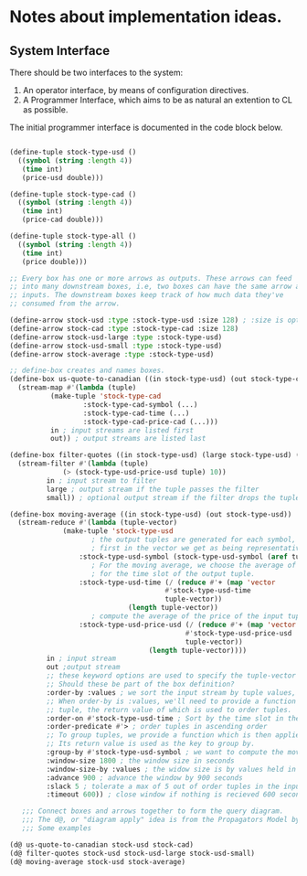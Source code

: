 
* Notes about implementation ideas.

** System Interface  
   There should be two interfaces to the system:
    1. An operator interface, by means of configuration directives.    
    2. A Programmer Interface, which aims to be as natural an extention to CL as 
       possible.
   
   The initial programmer interface is documented in the code block below.
     
    #+BEGIN_SRC lisp

    (define-tuple stock-type-usd ()
      ((symbol (string :length 4))
       (time int)
       (price-usd double)))
    
    (define-tuple stock-type-cad ()
      ((symbol (string :length 4))
       (time int)
       (price-cad double)))
    
    (define-tuple stock-type-all ()
      ((symbol (string :length 4))
       (time int)
       (price double)))
    
    ;; Every box has one or more arrows as outputs. These arrows can feed
    ;; into many downstream boxes, i.e, two boxes can have the same arrow as
    ;; inputs. The downstream boxes keep track of how much data they've 
    ;; consumed from the arrow. 
    
    (define-arrow stock-usd :type :stock-type-usd :size 128) ; :size is optional
    (define-arrow stock-cad :type :stock-type-cad :size 128)
    (define-arrow stock-usd-large :type :stock-type-usd)
    (define-arrow stock-usd-small :type :stock-type-usd)
    (define-arrow stock-average :type :stock-type-usd)
    
    ;; define-box creates and names boxes.
    (define-box us-quote-to-canadian ((in stock-type-usd) (out stock-type-cad))
      (stream-map #'(lambda (tuple)
    		  (make-tuple 'stock-type-cad
    			      :stock-type-cad-symbol (...)
    			      :stock-type-cad-time (...)
    			      :stock-type-cad-price-cad (...)))
    	      in ; input streams are listed first
    	      out)) ; output streams are listed last
    
    (define-box filter-quotes ((in stock-type-usd) (large stock-type-usd) (small stock-type-usd))
      (stream-filter #'(lambda (tuple) 
    		     (> (stock-type-usd-price-usd tuple) 10))
    		 in ; input stream to filter
    		 large ; output stream if the tuple passes the filter
    		 small)) ; optional output stream if the filter drops the tuple.
    
    (define-box moving-average ((in stock-type-usd) (out stock-type-usd))
      (stream-reduce #'(lambda (tuple-vector) 
    		     (make-tuple 'stock-type-usd 
    					; the output tuples are generated for each symbol, we pick the 
    					; first in the vector we get as being representative of the whole.
    				 :stock-type-usd-symbol (stock-type-usd-symbol (aref tuple-vector 0))
    					; For the moving average, we choose the average of the input times 
    					; for the time slot of the output tuple.
    				 :stock-type-usd-time (/ (reduce #'+ (map 'vector 
    									  #'stock-type-usd-time 
    									  tuple-vector))
    							 (length tuple-vector))
    					; compute the average of the price of the input tuples.
    				 :stock-type-usd-price-usd (/ (reduce #'+ (map 'vector
    									       #'stock-type-usd-price-usd
    									       tuple-vector))
    							      (length tuple-vector))))
    		 in ; input stream
    		 out ;output stream
    		 ;; these keyword options are used to specify the tuple-vector suitable for the aggregation fn.
    		 ;; Should these be part of the box definition?
    		 :order-by :values ; we sort the input stream by tuple values, and not arrival order (:arrivals)
    		 ;; When order-by is :values, we'll need to provide a function that is applied to each
    		 ;; tuple, the return value of which is used to order tuples.
    		 :order-on #'stock-type-usd-time ; Sort by the time slot in the tuple, ascending is default. 
    		 :order-predicate #'> ; order tuples in ascending order
    		 ;; To group tuples, we provide a function which is then applied to each tuple.
    		 ;; Its return value is used as the key to group by.
    		 :group-by #'stock-type-usd-symbol ; we want to compute the moving average for each stock
    		 :window-size 1800 ; the window size in seconds
    		 :window-size-by :values ; the widow size is by values held in tuples, not the number of tuples
    		 :advance 900 ; advance the window by 900 seconds
    		 :slack 5 ; tolerate a max of 5 out of order tuples in the input
    		 :timeout 600)) ; close window if nothing is recieved 600 seconds
    
       ;;; Connect boxes and arrows together to form the query diagram.
       ;;; The d@, or "diagram apply" idea is from the Propagators Model by Alexey Radul and Gerald Jay Sussman.
       ;;; Some examples
    
    (d@ us-quote-to-canadian stock-usd stock-cad)
    (d@ filter-quotes stock-usd stock-usd-large stock-usd-small)
    (d@ moving-average stock-usd stock-average)
   
    #+END_SRC

